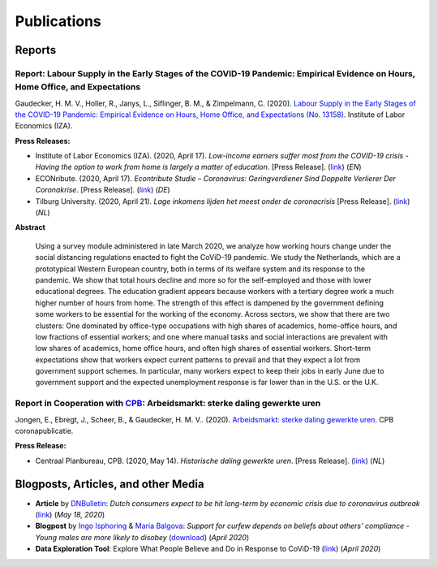 .. _publications:

============
Publications
============

Reports
--------

.. _report_working_hours:

Report: Labour Supply in the Early Stages of the COVID-19 Pandemic: Empirical Evidence on Hours, Home Office, and Expectations
.........................................................................................................................................

Gaudecker, H. M. V., Holler, R., Janys, L., Siflinger, B. M., & Zimpelmann, C. (2020). `Labour Supply in the Early Stages of the COVID-19 Pandemic: Empirical Evidence on Hours, Home Office, and Expectations (No. 13158) <https://www.iza.org/publications/dp/13158/labour-supply-in-the-early-stages-of-the-covid-19-pandemic-empirical-evidence-on-hours-home-office-and-expectations>`_. Institute of Labor Economics (IZA).

**Press Releases:**

- Institute of Labor Economics (IZA). (2020, April 17). *Low-income earners suffer most from the COVID-19 crisis - Having the option to work from home is largely a matter of education*. [Press Release]. (`link <https://newsroom.iza.org/en/archive/research/low-income-earners-suffer-most-from-the-covid-19-crisis/>`_) (*EN*)

- ECONribute. (2020, April 17). *Econtribute Studie – Coronavirus: Geringverdiener Sind Doppelte Verlierer Der Coronakrise*. [Press Release]. (`link <https://selten.institute/2020/04/17/econtribute-studie-coronavirus-geringverdiener-sind-doppelte-verlierer-der-coronakrise/>`_) (*DE*)

- Tilburg University. (2020, April 21). *Lage inkomens lijden het meest onder de coronacrisis* [Press Release]. (`link <https://www.tilburguniversity.edu/nl/actueel/nieuws/meer-nieuws/lage-inkomens-lijden-het-meest-onder-de-coronacrisis>`_) (*NL*)

**Abstract**

    Using a survey module administered in late March 2020, we analyze how working hours change under the social distancing regulations enacted to fight the CoViD-19 pandemic. We study the Netherlands, which are a prototypical Western European country, both in terms of its welfare system and its response to the pandemic. We show that total hours decline and more so for the self-employed and those with lower educational degrees. The education gradient appears because workers with a tertiary degree work a much higher number of hours from home. The strength of this effect is dampened by the government defining some workers to be essential for the working of the economy. Across sectors, we show that there are two clusters: One dominated by office-type occupations with high shares of academics, home-office hours, and low fractions of essential workers; and one where manual tasks and social interactions are prevalent with low shares of academics, home office hours, and often high shares of essential workers. Short-term expectations show that workers expect current patterns to prevail and that they expect a lot from government support schemes. In particular, many workers expect to keep their jobs in early June due to government support and the expected unemployment response is far lower than in the U.S. or the U.K.



Report in Cooperation with `CPB <https://www.cpb.nl/>`_: Arbeidsmarkt: sterke daling gewerkte uren
.....................................................................................................

Jongen, E., Ebregt, J., Scheer, B., & Gaudecker, H. M. V.. (2020). `Arbeidsmarkt: sterke daling gewerkte uren <https://www.cpb.nl/sites/default/files/omnidownload/CPB-coronapublicatie-mei2020-Arbeidsmarkt-sterke-daling-gewerkte-uren.pdf>`_. CPB coronapublicatie.

**Press Release:**

-  Centraal Planbureau, CPB. (2020, May 14). *Historische daling gewerkte uren*. [Press Release]. (`link <https://www.cpb.nl/arbeidsmarkt-sterke-daling-gewerkte-uren#>`_) (*NL*)


Blogposts, Articles, and other Media
-------------------------------------

- **Article** by `DNBulletin <https://www.dnb.nl/en/news/news-and-archive/index.jsp>`_: *Dutch consumers expect to be hit long-term by economic crisis due to coronavirus outbreak* (`link <https://www.dnb.nl/en/news/news-and-archive/dnbulletin-2020/dnb388698.jsp>`_) (*May 18, 2020*)
 	 

- **Blogpost** by `Ingo Isphoring <https://www.iza.org/person/8625/ingo-e-isphording>`_ & `Maria Balgova <https://www.iza.org/people/staff/28631/maria-balgova>`_: *Support for curfew depends on beliefs about others’ compliance - Young males are more likely to disobey* (`download <_static/blogpost_noncompliance.pdf>`__) (*April 2020*)

- **Data Exploration Tool**: Explore What People Believe and Do in Response to CoViD-19 (`link <https://covid-19-impact-lab.iza.org/en/app>`_) (*April 2020*)

